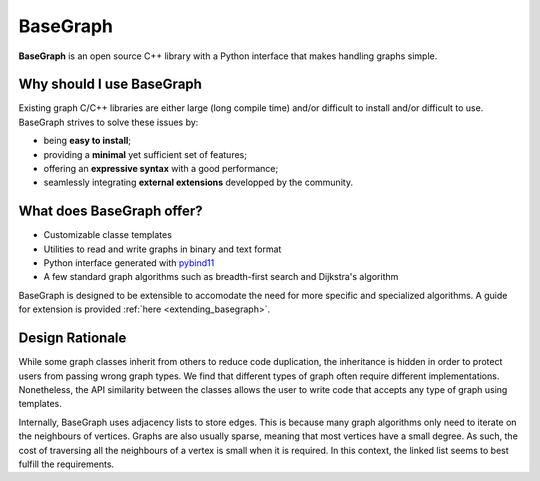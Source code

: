 BaseGraph
=========

**BaseGraph** is an open source C++ library with a Python interface that makes
handling graphs simple.

Why should I use BaseGraph
--------------------------

Existing graph C/C++ libraries are either large (long compile time) and/or
difficult to install and/or difficult to use. BaseGraph strives to solve these
issues by:

- being **easy to install**;
- providing a **minimal** yet sufficient set of features;
- offering an **expressive syntax** with a good performance;
- seamlessly integrating **external extensions** developped by the community.

What does BaseGraph offer?
--------------------------

- Customizable classe templates
- Utilities to read and write graphs in binary and text format
- Python interface generated with `pybind11`_
- A few standard graph algorithms such as breadth-first search and Dijkstra's algorithm

BaseGraph is designed to be extensible to accomodate the need for more specific
and specialized algorithms. A guide for extension is provided
:ref:`here <extending_basegraph>`.


Design Rationale
----------------

While some graph classes inherit from others to reduce code duplication, the
inheritance is hidden in order to protect users from passing wrong graph types.
We find that different types of graph often require different implementations.
Nonetheless, the API similarity between the classes allows the user to write
code that accepts any type of graph using templates.

Internally, BaseGraph uses adjacency lists to store edges. This is because many
graph algorithms only need to iterate on the neighbours of vertices. Graphs are
also usually sparse, meaning that most vertices have a small degree. As such,
the cost of traversing all the neighbours of a vertex is small when it is
required. In this context, the linked list seems to best fulfill the
requirements.


.. _STL: https://en.wikipedia.org/wiki/Standard_Template_Library
.. _pybind11: https://pybind11.readthedocs.io/en/stable/index.html
